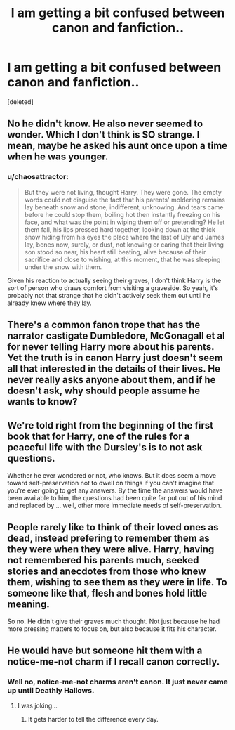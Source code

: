 #+TITLE: I am getting a bit confused between canon and fanfiction..

* I am getting a bit confused between canon and fanfiction..
:PROPERTIES:
:Score: 21
:DateUnix: 1479475831.0
:DateShort: 2016-Nov-18
:FlairText: Discussion
:END:
[deleted]


** No he didn't know. He also never seemed to wonder. Which I don't think is SO strange. I mean, maybe he asked his aunt once upon a time when he was younger.
:PROPERTIES:
:Author: breezieair
:Score: 37
:DateUnix: 1479477421.0
:DateShort: 2016-Nov-18
:END:

*** u/chaosattractor:
#+begin_quote
  But they were not living, thought Harry. They were gone. The empty words could not disguise the fact that his parents' moldering remains lay beneath snow and stone, indifferent, unknowing. And tears came before he could stop them, boiling hot then instantly freezing on his face, and what was the point in wiping them off or pretending? He let them fall, his lips pressed hard together, looking down at the thick snow hiding from his eyes the place where the last of Lily and James lay, bones now, surely, or dust, not knowing or caring that their living son stood so near, his heart still beating, alive because of their sacrifice and close to wishing, at this moment, that he was sleeping under the snow with them.
#+end_quote

Given his reaction to actually seeing their graves, I don't think Harry is the sort of person who draws comfort from visiting a graveside. So yeah, it's probably not that strange that he didn't actively seek them out until he already knew where they lay.
:PROPERTIES:
:Author: chaosattractor
:Score: 36
:DateUnix: 1479479206.0
:DateShort: 2016-Nov-18
:END:


** There's a common fanon trope that has the narrator castigate Dumbledore, McGonagall et al for never telling Harry more about his parents. Yet the truth is in canon Harry just doesn't seem all that interested in the details of their lives. He never really asks anyone about them, and if he doesn't ask, why should people assume he wants to know?
:PROPERTIES:
:Author: Taure
:Score: 39
:DateUnix: 1479480023.0
:DateShort: 2016-Nov-18
:END:


** We're told right from the beginning of the first book that for Harry, one of the rules for a peaceful life with the Dursley's is to not ask questions.

Whether he ever wondered or not, who knows. But it does seem a move toward self-preservation not to dwell on things if you can't imagine that you're ever going to get any answers. By the time the answers would have been available to him, the questions had been quite far put out of his mind and replaced by ... well, other more immediate needs of self-preservation.
:PROPERTIES:
:Author: loveshercoffee
:Score: 20
:DateUnix: 1479480914.0
:DateShort: 2016-Nov-18
:END:


** People rarely like to think of their loved ones as dead, instead prefering to remember them as they were when they were alive. Harry, having not remembered his parents much, seeked stories and anecdotes from those who knew them, wishing to see them as they were in life. To someone like that, flesh and bones hold little meaning.

So no. He didn't give their graves much thought. Not just because he had more pressing matters to focus on, but also because it fits his character.
:PROPERTIES:
:Author: Conneron
:Score: 6
:DateUnix: 1479484286.0
:DateShort: 2016-Nov-18
:END:


** He would have but someone hit them with a notice-me-not charm if I recall canon correctly.
:PROPERTIES:
:Author: Ch1pp
:Score: 1
:DateUnix: 1479495107.0
:DateShort: 2016-Nov-18
:END:

*** Well no, notice-me-not charms aren't canon. It just never came up until Deathly Hallows.
:PROPERTIES:
:Author: The_Truthkeeper
:Score: 2
:DateUnix: 1479523403.0
:DateShort: 2016-Nov-19
:END:

**** I was joking...
:PROPERTIES:
:Author: Ch1pp
:Score: 1
:DateUnix: 1479546436.0
:DateShort: 2016-Nov-19
:END:

***** It gets harder to tell the difference every day.
:PROPERTIES:
:Author: The_Truthkeeper
:Score: 3
:DateUnix: 1479546640.0
:DateShort: 2016-Nov-19
:END:
